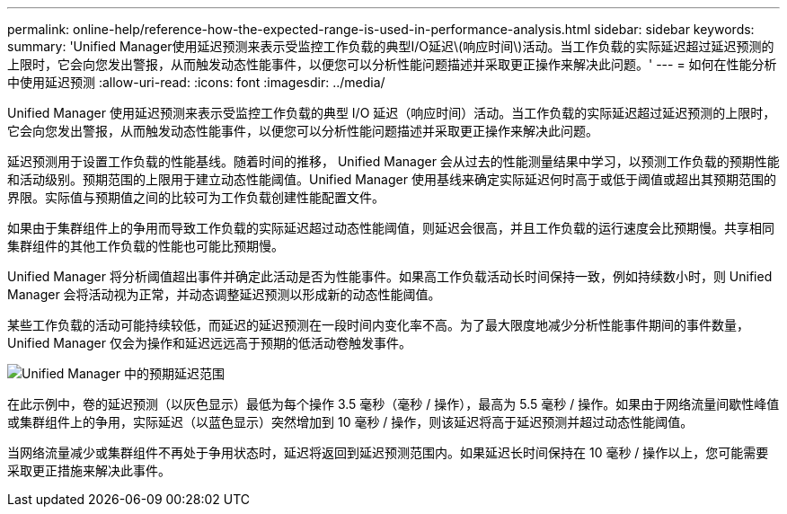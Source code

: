 ---
permalink: online-help/reference-how-the-expected-range-is-used-in-performance-analysis.html 
sidebar: sidebar 
keywords:  
summary: 'Unified Manager使用延迟预测来表示受监控工作负载的典型I/O延迟\(响应时间\)活动。当工作负载的实际延迟超过延迟预测的上限时，它会向您发出警报，从而触发动态性能事件，以便您可以分析性能问题描述并采取更正操作来解决此问题。' 
---
= 如何在性能分析中使用延迟预测
:allow-uri-read: 
:icons: font
:imagesdir: ../media/


[role="lead"]
Unified Manager 使用延迟预测来表示受监控工作负载的典型 I/O 延迟（响应时间）活动。当工作负载的实际延迟超过延迟预测的上限时，它会向您发出警报，从而触发动态性能事件，以便您可以分析性能问题描述并采取更正操作来解决此问题。

延迟预测用于设置工作负载的性能基线。随着时间的推移， Unified Manager 会从过去的性能测量结果中学习，以预测工作负载的预期性能和活动级别。预期范围的上限用于建立动态性能阈值。Unified Manager 使用基线来确定实际延迟何时高于或低于阈值或超出其预期范围的界限。实际值与预期值之间的比较可为工作负载创建性能配置文件。

如果由于集群组件上的争用而导致工作负载的实际延迟超过动态性能阈值，则延迟会很高，并且工作负载的运行速度会比预期慢。共享相同集群组件的其他工作负载的性能也可能比预期慢。

Unified Manager 将分析阈值超出事件并确定此活动是否为性能事件。如果高工作负载活动长时间保持一致，例如持续数小时，则 Unified Manager 会将活动视为正常，并动态调整延迟预测以形成新的动态性能阈值。

某些工作负载的活动可能持续较低，而延迟的延迟预测在一段时间内变化率不高。为了最大限度地减少分析性能事件期间的事件数量， Unified Manager 仅会为操作和延迟远远高于预期的低活动卷触发事件。

image::../media/opm-expected-range-jpg.png[Unified Manager 中的预期延迟范围]

在此示例中，卷的延迟预测（以灰色显示）最低为每个操作 3.5 毫秒（毫秒 / 操作），最高为 5.5 毫秒 / 操作。如果由于网络流量间歇性峰值或集群组件上的争用，实际延迟（以蓝色显示）突然增加到 10 毫秒 / 操作，则该延迟将高于延迟预测并超过动态性能阈值。

当网络流量减少或集群组件不再处于争用状态时，延迟将返回到延迟预测范围内。如果延迟长时间保持在 10 毫秒 / 操作以上，您可能需要采取更正措施来解决此事件。
